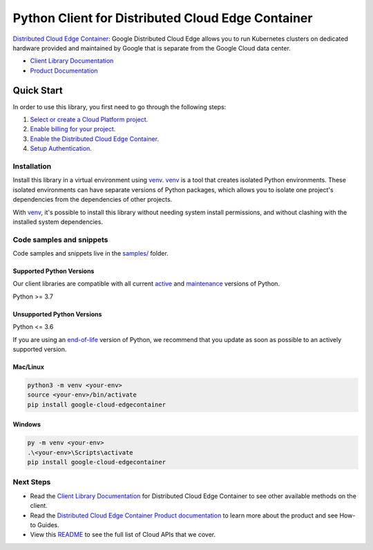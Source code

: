Python Client for Distributed Cloud Edge Container
==================================================

|preview| |pypi| |versions|

`Distributed Cloud Edge Container`_: Google Distributed Cloud Edge allows you to run Kubernetes clusters on dedicated hardware provided and maintained by Google that is separate from the Google Cloud data center.

- `Client Library Documentation`_
- `Product Documentation`_

.. |preview| image:: https://img.shields.io/badge/support-preview-orange.svg
   :target: https://github.com/googleapis/google-cloud-python/blob/main/README.rst#stability-levels
.. |pypi| image:: https://img.shields.io/pypi/v/google-cloud-edgecontainer.svg
   :target: https://pypi.org/project/google-cloud-edgecontainer/
.. |versions| image:: https://img.shields.io/pypi/pyversions/google-cloud-edgecontainer.svg
   :target: https://pypi.org/project/google-cloud-edgecontainer/
.. _Distributed Cloud Edge Container: https://cloud.google.com/distributed-cloud/edge
.. _Client Library Documentation: https://cloud.google.com/python/docs/reference/edgecontainer/latest/summary_overview
.. _Product Documentation:  https://cloud.google.com/distributed-cloud/edge

Quick Start
-----------

In order to use this library, you first need to go through the following steps:

1. `Select or create a Cloud Platform project.`_
2. `Enable billing for your project.`_
3. `Enable the Distributed Cloud Edge Container.`_
4. `Setup Authentication.`_

.. _Select or create a Cloud Platform project.: https://console.cloud.google.com/project
.. _Enable billing for your project.: https://cloud.google.com/billing/docs/how-to/modify-project#enable_billing_for_a_project
.. _Enable the Distributed Cloud Edge Container.:  https://cloud.google.com/distributed-cloud/edge
.. _Setup Authentication.: https://googleapis.dev/python/google-api-core/latest/auth.html

Installation
~~~~~~~~~~~~

Install this library in a virtual environment using `venv`_. `venv`_ is a tool that
creates isolated Python environments. These isolated environments can have separate
versions of Python packages, which allows you to isolate one project's dependencies
from the dependencies of other projects.

With `venv`_, it's possible to install this library without needing system
install permissions, and without clashing with the installed system
dependencies.

.. _`venv`: https://docs.python.org/3/library/venv.html


Code samples and snippets
~~~~~~~~~~~~~~~~~~~~~~~~~

Code samples and snippets live in the `samples/`_ folder.

.. _samples/: https://github.com/googleapis/google-cloud-python/tree/main/packages/google-cloud-edgecontainer/samples


Supported Python Versions
^^^^^^^^^^^^^^^^^^^^^^^^^
Our client libraries are compatible with all current `active`_ and `maintenance`_ versions of
Python.

Python >= 3.7

.. _active: https://devguide.python.org/devcycle/#in-development-main-branch
.. _maintenance: https://devguide.python.org/devcycle/#maintenance-branches

Unsupported Python Versions
^^^^^^^^^^^^^^^^^^^^^^^^^^^
Python <= 3.6

If you are using an `end-of-life`_
version of Python, we recommend that you update as soon as possible to an actively supported version.

.. _end-of-life: https://devguide.python.org/devcycle/#end-of-life-branches

Mac/Linux
^^^^^^^^^

.. code-block:: console

    python3 -m venv <your-env>
    source <your-env>/bin/activate
    pip install google-cloud-edgecontainer


Windows
^^^^^^^

.. code-block:: console

    py -m venv <your-env>
    .\<your-env>\Scripts\activate
    pip install google-cloud-edgecontainer

Next Steps
~~~~~~~~~~

-  Read the `Client Library Documentation`_ for Distributed Cloud Edge Container
   to see other available methods on the client.
-  Read the `Distributed Cloud Edge Container Product documentation`_ to learn
   more about the product and see How-to Guides.
-  View this `README`_ to see the full list of Cloud
   APIs that we cover.

.. _Distributed Cloud Edge Container Product documentation:  https://cloud.google.com/distributed-cloud/edge
.. _README: https://github.com/googleapis/google-cloud-python/blob/main/README.rst
